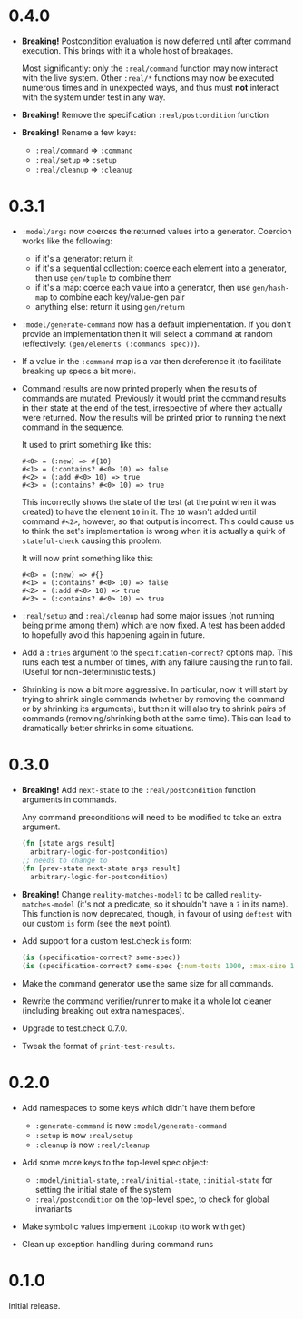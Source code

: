 * 0.4.0

- *Breaking!* Postcondition evaluation is now deferred until after
  command execution. This brings with it a whole host of breakages.

  Most significantly: only the ~:real/command~ function may now
  interact with the live system. Other ~:real/*~ functions may now be
  executed numerous times and in unexpected ways, and thus must *not*
  interact with the system under test in any way.

- *Breaking!* Remove the specification ~:real/postcondition~ function

- *Breaking!* Rename a few keys:
  + ~:real/command~ => ~:command~
  + ~:real/setup~ => ~:setup~
  + ~:real/cleanup~ => ~:cleanup~

* 0.3.1

- ~:model/args~ now coerces the returned values into a generator.
  Coercion works like the following:
  + if it's a generator: return it
  + if it's a sequential collection: coerce each element into a
    generator, then use ~gen/tuple~ to combine them
  + if it's a map: coerce each value into a generator, then use
    ~gen/hash-map~ to combine each key/value-gen pair
  + anything else: return it using ~gen/return~

- ~:model/generate-command~ now has a default implementation. If you
  don't provide an implementation then it will select a command at
  random (effectively: ~(gen/elements (:commands spec))~).

- If a value in the ~:command~ map is a var then dereference it (to
  facilitate breaking up specs a bit more).

- Command results are now printed properly when the results of
  commands are mutated. Previously it would print the command results
  in their state at the end of the test, irrespective of where they
  actually were returned. Now the results will be printed prior to
  running the next command in the sequence.

  It used to print something like this:
  #+BEGIN_EXAMPLE
    #<0> = (:new) => #{10}
    #<1> = (:contains? #<0> 10) => false
    #<2> = (:add #<0> 10) => true
    #<3> = (:contains? #<0> 10) => true
  #+END_EXAMPLE

  This incorrectly shows the state of the test (at the point when it
  was created) to have the element ~10~ in it. The ~10~ wasn't added
  until command ~#<2>~, however, so that output is incorrect. This
  could cause us to think the set's implementation is wrong when it is
  actually a quirk of ~stateful-check~ causing this problem.

  It will now print something like this:
  #+BEGIN_EXAMPLE
    #<0> = (:new) => #{}
    #<1> = (:contains? #<0> 10) => false
    #<2> = (:add #<0> 10) => true
    #<3> = (:contains? #<0> 10) => true
  #+END_EXAMPLE

- ~:real/setup~ and ~:real/cleanup~ had some major issues (not running
  being prime among them) which are now fixed. A test has been added
  to hopefully avoid this happening again in future.

- Add a ~:tries~ argument to the ~specification-correct?~ options map.
  This runs each test a number of times, with any failure causing the
  run to fail. (Useful for non-deterministic tests.)

- Shrinking is now a bit more aggressive. In particular, now it will
  start by trying to shrink single commands (whether by removing the
  command or by shrinking its arguments), but then it will also try to
  shrink pairs of commands (removing/shrinking both at the same time).
  This can lead to dramatically better shrinks in some situations.

* 0.3.0

- *Breaking!* Add ~next-state~ to the ~:real/postcondition~ function
  arguments in commands.

  Any command preconditions will need to be modified to take an extra
  argument.
  #+BEGIN_SRC clojure
    (fn [state args result]
      arbitrary-logic-for-postcondition)
    ;; needs to change to
    (fn [prev-state next-state args result]
      arbitrary-logic-for-postcondition)
  #+END_SRC

- *Breaking!* Change ~reality-matches-model?~ to be called
  ~reality-matches-model~ (it's not a predicate, so it shouldn't have
  a ~?~ in its name). This function is now deprecated, though, in
  favour of using ~deftest~ with our custom ~is~ form (see the next point).

- Add support for a custom test.check ~is~ form:
  #+BEGIN_SRC clojure
    (is (specification-correct? some-spec))
    (is (specification-correct? some-spec {:num-tests 1000, :max-size 10, :seed 123456789}))
  #+END_SRC

- Make the command generator use the same size for all commands.

- Rewrite the command verifier/runner to make it a whole lot cleaner
  (including breaking out extra namespaces).

- Upgrade to test.check 0.7.0.

- Tweak the format of ~print-test-results~.

* 0.2.0

- Add namespaces to some keys which didn't have them before
  - ~:generate-command~ is now ~:model/generate-command~
  - ~:setup~ is now ~:real/setup~
  - ~:cleanup~ is now ~:real/cleanup~

- Add some more keys to the top-level spec object:
  - ~:model/initial-state~, ~:real/initial-state~, ~:initial-state~
    for setting the initial state of the system
  - ~:real/postcondition~ on the top-level spec, to check for global
    invariants

- Make symbolic values implement ~ILookup~ (to work with ~get~)

- Clean up exception handling during command runs

* 0.1.0

Initial release.
